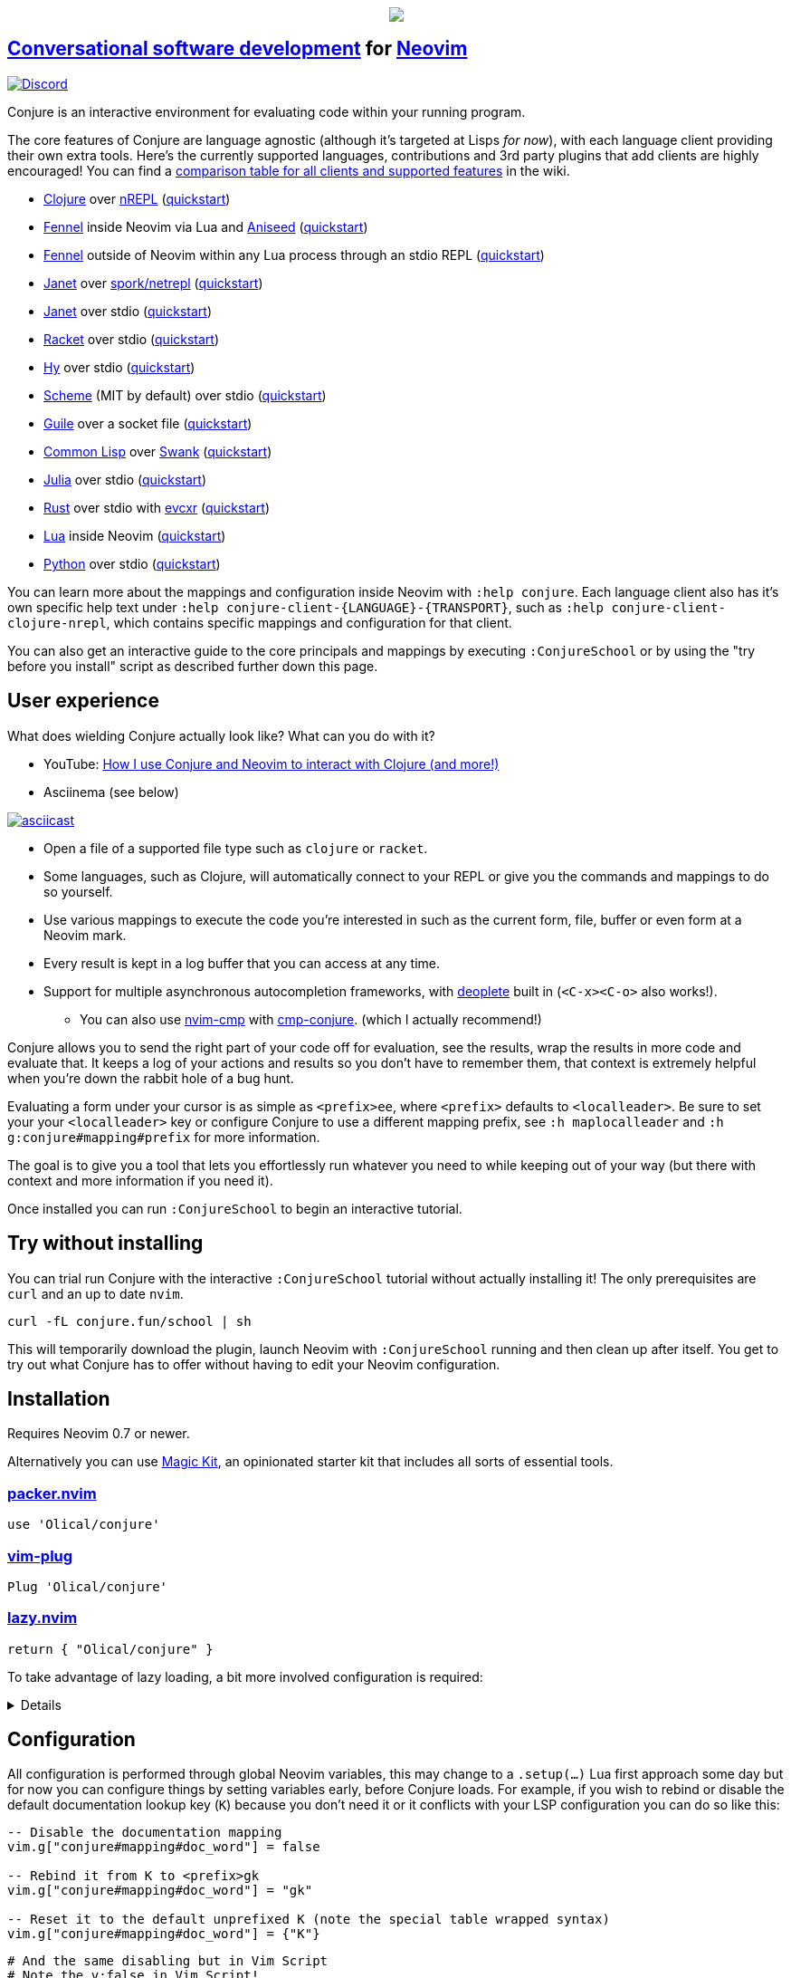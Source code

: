 ++++
<p align="center"><a href="https://www.etsy.com/uk/shop/MysticalScribbles?ref=profile_header"><img src="https://conjure.fun/images/lillian.png"/></a></p>
++++

== https://oli.me.uk/conversational-software-development/[Conversational software development] for https://neovim.io[Neovim] +
https://conjure.fun/discord[image:https://img.shields.io/discord/732957595249410108.svg?label=&logo=discord&logoColor=ffffff&color=7389D8&labelColor=6A7EC2[Discord]]

Conjure is an interactive environment for evaluating code within your running program.

The core features of Conjure are language agnostic (although it's targeted at Lisps _for now_), with each language client providing their own extra tools. Here's the currently supported languages, contributions and 3rd party plugins that add clients are highly encouraged! You can find a https://github.com/Olical/conjure/wiki/Client-features[comparison table for all clients and supported features] in the wiki.

 * https://clojure.org/[Clojure] over https://nrepl.org/[nREPL] (https://github.com/Olical/conjure/wiki/Quick-start:-Clojure[quickstart])
 * https://fennel-lang.org/[Fennel] inside Neovim via Lua and https://github.com/Olical/aniseed[Aniseed] (https://github.com/Olical/conjure/wiki/Quick-start:-Fennel-(Aniseed)[quickstart])
 * https://fennel-lang.org[Fennel] outside of Neovim within any Lua process through an stdio REPL (https://github.com/Olical/conjure/wiki/Quick-start:-Fennel-(stdio)[quickstart])
 * https://janet-lang.org/[Janet] over https://github.com/janet-lang/spork/#networked-repl[spork/netrepl] (https://github.com/Olical/conjure/wiki/Quick-start:-Janet-(netrepl)[quickstart])
 * https://janet-lang.org/[Janet] over stdio (https://github.com/Olical/conjure/wiki/Quick-start:-Janet-(stdio)[quickstart])
 * https://racket-lang.org/[Racket] over stdio (https://github.com/Olical/conjure/wiki/Quick-start:-Racket-(stdio)[quickstart])
 * https://docs.hylang.org[Hy] over stdio (https://github.com/Olical/conjure/wiki/Quick-start:-Hy-(stdio)[quickstart])
 * https://www.gnu.org/software/mit-scheme/[Scheme] (MIT by default) over stdio (https://github.com/Olical/conjure/wiki/Quick-start:-Scheme-(stdio)[quickstart])
 * https://www.gnu.org/software/guile/[Guile] over a socket file (https://github.com/Olical/conjure/wiki/Quick-start:-Guile-(socket)[quickstart])
 * https://lisp-lang.org/[Common Lisp] over https://www.cliki.net/SWANK[Swank] (https://github.com/Olical/conjure/wiki/Quick-start:-Common-Lisp-(Swank)[quickstart])
 * https://julialang.org/[Julia] over stdio (https://github.com/Olical/conjure/wiki/Quick-start:-Julia-(stdio)[quickstart])
 * https://www.rust-lang.org/[Rust] over stdio with https://github.com/google/evcxr[evcxr] (https://github.com/Olical/conjure/wiki/Quick-start:-Rust-(evcxr)[quickstart])
 * https://www.lua.org/[Lua] inside Neovim (https://github.com/Olical/conjure/wiki/Quick-start:-Lua-(neovim)[quickstart])
 * https://www.python.org/[Python] over stdio (https://github.com/Olical/conjure/wiki/Quick-start:-Python-(stdio)[quickstart])

You can learn more about the mappings and configuration inside Neovim with `:help conjure`. Each language client also has it's own specific help text under `:help conjure-client-{LANGUAGE}-{TRANSPORT}`, such as `:help conjure-client-clojure-nrepl`, which contains specific mappings and configuration for that client.

You can also get an interactive guide to the core principals and mappings by executing `:ConjureSchool` or by using the "try before you install" script as described further down this page.

== User experience

What does wielding Conjure actually look like? What can you do with it?

 * YouTube: https://youtu.be/ZSwbiZhvMdQ[How I use Conjure and Neovim to interact with Clojure (and more!)]
 * Asciinema (see below)

https://asciinema.org/a/325517[image:https://asciinema.org/a/325517.svg[asciicast]]

 * Open a file of a supported file type such as `clojure` or `racket`.
 * Some languages, such as Clojure, will automatically connect to your REPL or give you the commands and mappings to do so yourself.
 * Use various mappings to execute the code you're interested in such as the current form, file, buffer or even form at a Neovim mark.
 * Every result is kept in a log buffer that you can access at any time.
 * Support for multiple asynchronous autocompletion frameworks, with https://github.com/Shougo/deoplete.nvim/[deoplete] built in (`<C-x><C-o>` also works!).
 ** You can also use https://github.com/hrsh7th/nvim-cmp[nvim-cmp] with https://github.com/PaterJason/cmp-conjure[cmp-conjure]. (which I actually recommend!)

Conjure allows you to send the right part of your code off for evaluation, see the results, wrap the results in more code and evaluate that. It keeps a log of your actions and results so you don't have to remember them, that context is extremely helpful when you're down the rabbit hole of a bug hunt.

Evaluating a form under your cursor is as simple as `<prefix>ee`, where `<prefix>` defaults to `<localleader>`. Be sure to set your your `<localleader>` key or configure Conjure to use a different mapping prefix, see `:h maplocalleader` and `:h g:conjure#mapping#prefix` for more information.

The goal is to give you a tool that lets you effortlessly run whatever you need to while keeping out of your way (but there with context and more information if you need it).

Once installed you can run `:ConjureSchool` to begin an interactive tutorial.

== Try without installing

You can trial run Conjure with the interactive `:ConjureSchool` tutorial without actually installing it! The only prerequisites are `curl` and an up to date `nvim`.

[source,bash]
----
curl -fL conjure.fun/school | sh
----

This will temporarily download the plugin, launch Neovim with `:ConjureSchool` running and then clean up after itself. You get to try out what Conjure has to offer without having to edit your Neovim configuration.

== Installation

Requires Neovim 0.7 or newer.

Alternatively you can use https://github.com/Olical/magic-kit[Magic Kit], an opinionated starter kit that includes all sorts of essential tools.

=== https://github.com/wbthomason/packer.nvim[packer.nvim]

[source,lua]
----
use 'Olical/conjure'
----

=== https://github.com/junegunn/vim-plug[vim-plug]

[source,viml]
----
Plug 'Olical/conjure'
----

=== https://github.com/folke/lazy.nvim[lazy.nvim]

[source,lua]
----
return { "Olical/conjure" }
----

To take advantage of lazy loading, a bit more involved configuration is required:
[%collapsible]
====
[source,lua]
----
return {
  {
    "Olical/conjure",
    ft = { "clojure", "fennel", "python" }, -- etc
    lazy = true,
    init = function()
      -- Set configuration options here
      -- Uncomment this to get verbose logging to help diagnose internal Conjure issues
      -- This is VERY helpful when reporting an issue with the project
      -- vim.g["conjure#debug"] = true
    end,

    -- Optional cmp-conjure integration
    dependencies = { "PaterJason/cmp-conjure" },
  },
  {
    "PaterJason/cmp-conjure",
    lazy = true,
    config = function()
      local cmp = require("cmp")
      local config = cmp.get_config()
      table.insert(config.sources, { name = "conjure" })
      return cmp.setup(config)
    end,
  },
}
----
====

== Configuration

All configuration is performed through global Neovim variables, this may change to a `.setup(...)` Lua first approach some day but for now you can configure things by setting variables early, before Conjure loads. For example, if you wish to rebind or disable the default documentation lookup key (`K`) because you don't need it or it conflicts with your LSP configuration you can do so like this:

```lua
-- Disable the documentation mapping
vim.g["conjure#mapping#doc_word"] = false

-- Rebind it from K to <prefix>gk
vim.g["conjure#mapping#doc_word"] = "gk"

-- Reset it to the default unprefixed K (note the special table wrapped syntax)
vim.g["conjure#mapping#doc_word"] = {"K"}
```

```viml
# And the same disabling but in Vim Script
# Note the v:false in Vim Script!
let g:conjure#mapping#doc_word = v:false
```

Please see `:help conjure` for the full list of possible configuration variables and values.

== Mods

Modifications or mods are extra plugins that improve Conjure in various ways. They may add completion plugin support, entire language clients or new mappings that do fun and interesting things. You can learn about creating your own by reading the source code of the projects listed below as well as https://github.com/Olical/conjure/wiki/Using-Conjure-programatically-(API)["Using Conjure programatically (API)"] and https://github.com/Olical/conjure/wiki/Client-features["Client features"].

 * https://github.com/jlesquembre/coc-conjure[jlesquembre/coc-conjure]: Conjure completion support for https://github.com/neoclide/coc.nvim[coc.nvim].
 * https://github.com/PaterJason/cmp-conjure[PaterJason/cmp-conjure]: https://github.com/hrsh7th/nvim-cmp[nvim-cmp] source for Conjure.
 * https://gitlab.com/invertisment/conjure-clj-additions-cider-nrepl-mw[Invertisment/conjure-clj-additions-nrepl]: Jump to failing Clojure test and more.
 * https://gitlab.com/invertisment/conjure-clj-additions-vanilla[Invertisment/conjure-clj-additions-vanilla]: Jump to failing Clojure test for Conjure when not using nREPL.

== Tree sitter support

____
Warning! If you want to work with ANY language that isn't a Lisp dialect you will need to use tree sitter. If you do not use tree sitter only visual selection and vim motion based evaluations will work. You _need_ tree sitter if you wish to evaluate non Lisp languages with `<prefix>ee` and other such form based evaluation mappings.
____

When you ask Conjure to evaluate the form under your cursor it has to understand the code enough to be able to find the boundaries and extract the right characters from the buffer. This used to be done using Neovim's built in `findpairpos`, syntax highlighting regexes and exhaustive searching of the buffer. This is error prone, gets slow as the buffer grows and doesn't work with non-Lisp languages which lack clear boundaries.

I highly recommend you set up tree sitter inside your Neovim configuration and `:TSInstall [language]` every language you're interested in working with. You should then keep those tree sitter modules up to date as you upgrade Neovim since the API seems to change slightly over time.

Tree sitter allows you to work with non-Lisp languages like Julia as well as get far more accurate, smart and performant evaluations in languages like Clojure. You can learn more and get everything set up using the https://github.com/nvim-treesitter/nvim-treesitter[nvim-treesitter] repository.

It's technically optional since Conjure contains legacy fallback code, but I highly recommend tree sitter when using Conjure, it's how you get cool things like smart comment block evaluations in Clojure and form based evaluations in Julia and Lua.

== Getting started

The majority of the documentation can be found within link:doc/conjure.txt[`:help conjure`]. You can also use `:ConjureSchool` to get an interactive introduction to the workflow and mappings Conjure provides. Refer to the list at the top of this file for links to the various quickstart guides for each language.

Please do get in touch via https://conjure.fun/discord[Discord] or https://twitter.com/OliverCaldwell[Twitter] if you have any questions or issues.

Broader documentation can be found in the https://github.com/Olical/conjure/wiki[Conjure wiki], there you'll find blog posts and guides that will help you get common workflows up and running. Contributions are encouraged!

== Behind the curtain

Conjure is written entirely in Lua (no VimL or external processes!) which is compiled from https://fennel-lang.org/[Fennel] by https://github.com/Olical/aniseed[Aniseed] ahead of time. Check out link:CONTRIBUTING.adoc[`CONTRIBUTING.adoc`] for more on how to work on Conjure using itself.

Historically, Conjure was Clojure specific with an entirely different implementation, you can still find that version on the https://github.com/Olical/conjure/tree/legacy-jvm[legacy-jvm branch].

== Unlicenced

Find the full http://unlicense.org/[unlicense] in the `UNLICENSE` file, but here's a snippet.

____
This is free and unencumbered software released into the public domain.

Anyone is free to copy, modify, publish, use, compile, sell, or distribute this software, either in source code form or as a compiled binary, for any purpose, commercial or non-commercial, and by any means.
____
